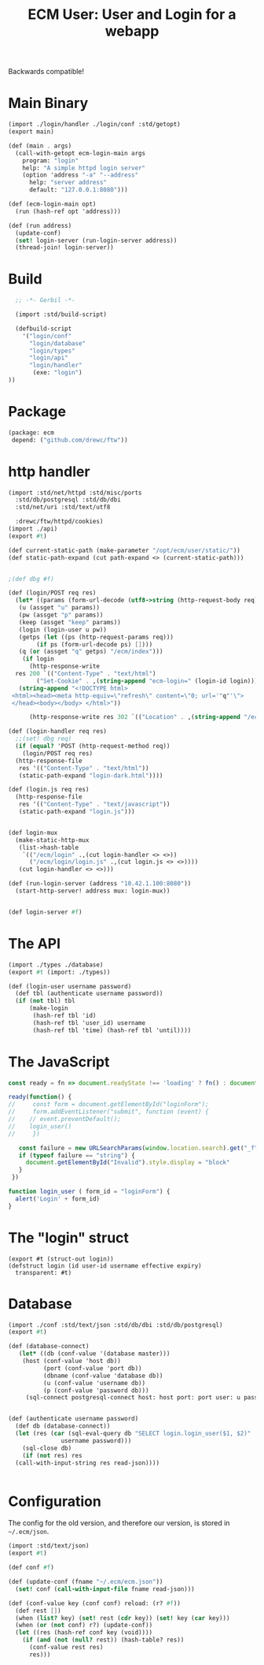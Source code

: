 #+TITLE: ECM User: User and Login for a webapp

Backwards compatible!


* Main Binary

#+begin_src scheme :tangle login.ss
  (import ./login/handler ./login/conf :std/getopt)
  (export main)

  (def (main . args)
    (call-with-getopt ecm-login-main args
      program: "login"
      help: "A simple httpd login server"
      (option 'address "-a" "--address"
        help: "server address"
        default: "127.0.0.1:8080")))

  (def (ecm-login-main opt)
    (run (hash-ref opt 'address)))

  (def (run address)
    (update-conf)
    (set! login-server (run-login-server address))
    (thread-join! login-server))

#+end_src

* Build

#+begin_src scheme :tangle ./build.ss :shebang #!/usr/bin/env gxi
    ;; -*- Gerbil -*-

    (import :std/build-script)

    (defbuild-script
      '("login/conf"
        "login/database"
        "login/types"
        "login/api"
        "login/handler"
         (exe: "login")
  ))
#+end_src

* Package

#+begin_src scheme :tangle gerbil.pkg
   (package: ecm
    depend: ("github.com/drewc/ftw"))

#+end_src
* http handler

#+begin_src scheme :tangle ./login/handler.ss
  (import :std/net/httpd :std/misc/ports
  	:std/db/postgresql :std/db/dbi
  	:std/net/uri :std/text/utf8

  	:drewc/ftw/httpd/cookies)
  (import ./api)
  (export #t)

  (def current-static-path (make-parameter "/opt/ecm/user/static/"))
  (def static-path-expand (cut path-expand <> (current-static-path)))


  ;(def dbg #f)

  (def (login/POST req res)
    (let* ((params (form-url-decode (utf8->string (http-request-body req))))
  	 (u (assget "u" params))
  	 (pw (assget "p" params))
  	 (keep (assget "keep" params))
  	 (login (login-user u pw))
  	 (getps (let ((ps (http-request-params req)))
  		  (if ps (form-url-decode ps) [])))
  	 (q (or (assget "q" getps) "/ecm/index")))
      (if login 
        (http-response-write
  	res 200 `(("Content-Type" . "text/html")
  		  ("Set-Cookie" . ,(string-append "ecm-login=" (login-id login))))
  	 (string-append "<!DOCTYPE html>
   <html><head><meta http-equiv=\"refresh\" content=\"0; url='"q"'\">
   </head><body></body> </html>"))
        
        (http-response-write res 302 `(("Location" . ,(string-append "/ecm/login?_f&q=" q))) #f))))

  (def (login-handler req res)
    ;;(set! dbg req)
    (if (equal? 'POST (http-request-method req))
      (login/POST req res)
    (http-response-file
     res '(("Content-Type" . "text/html"))
     (static-path-expand "login-dark.html"))))

  (def (login.js req res)
    (http-response-file
     res '(("Content-Type" . "text/javascript"))
     (static-path-expand "login.js")))


  (def login-mux
    (make-static-http-mux
     (list->hash-table
      `(("/ecm/login" .,(cut login-handler <> <>))
        ("/ecm/login/login.js" .,(cut login.js <> <>))))
     (cut login-handler <> <>)))

  (def (run-login-server (address "10.42.1.100:8080"))
    (start-http-server! address mux: login-mux))


  (def login-server #f)
#+end_src

* The API

#+begin_src scheme :tangle ./login/api.ss
  (import ./types ./database)
  (export #t (import: ./types))

  (def (login-user username password)
    (def tbl (authenticate username password))
    (if (not tbl) tbl
        (make-login
         (hash-ref tbl 'id)
         (hash-ref tbl 'user_id) username
         (hash-ref tbl 'time) (hash-ref tbl 'until))))
#+end_src


* The JavaScript

#+begin_src js :tangle ./static/login.js
  const ready = fn => document.readyState !== 'loading' ? fn() : document.addEventListener('DOMContentLoaded', fn);

  ready(function() {
  //     const form = document.getElementById("loginForm");
  //     form.addEventListener("submit", function (event) {
  // 	// event.preventDefault();
  // 	login_user()
  //     })

     const failure = new URLSearchParams(window.location.search).get("_f")
     if (typeof failure == "string") {
       document.getElementById("Invalid").style.display = "block"
     }
   })

  function login_user ( form_id = "loginForm") {
    alert('Login' + form_id)
  }
#+end_src
* The "login" struct

#+begin_src scheme tangle ./login/types.ss
    (export #t (struct-out login))
    (defstruct login (id user-id username effective expiry)
      transparent: #t)
#+end_src

* Database

#+begin_src scheme :tangle login/database.ss 
  (import ./conf :std/text/json :std/db/dbi :std/db/postgresql)
  (export #t)

  (def (database-connect)
     (let* ((db (conf-value '(database master)))
  	  (host (conf-value 'host db))
            (port (conf-value 'port db))
            (dbname (conf-value 'database db))
            (u (conf-value 'username db))
            (p (conf-value 'password db)))
       (sql-connect postgresql-connect host: host port: port user: u passwd: p db: dbname)))


  (def (authenticate username password)
    (def db (database-connect))
    (let (res (car (sql-eval-query db "SELECT login.login_user($1, $2)"
  				 username password)))
      (sql-close db)
      (if (not res) res
  	(call-with-input-string res read-json))))
      
    
#+end_src

* Configuration

The config for the old version, and therefore our version, is stored
in =~/.ecm/json=.

#+begin_src scheme :tangle login/conf.ss
  (import :std/text/json)
  (export #t)

  (def conf #f)

  (def (update-conf (fname "~/.ecm/ecm.json"))
    (set! conf (call-with-input-file fname read-json)))

  (def (conf-value key (conf conf) reload: (r? #f))
    (def rest [])
    (when (list? key) (set! rest (cdr key)) (set! key (car key))) 
    (when (or (not conf) r?) (update-conf))
    (let ((res (hash-ref conf key (void))))
      (if (and (not (null? rest)) (hash-table? res))
        (conf-value rest res)
        res)))

#+end_src
